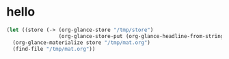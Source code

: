 # I’ve always thought they were lighthouses

* hello
#+begin_src emacs-lisp
(let ((store (-> (org-glance-store "/tmp/store")
                 (org-glance-store-put (org-glance-headline-from-string "* a")))))
  (org-glance-materialize store "/tmp/mat.org")
  (find-file "/tmp/mat.org"))
#+end_src
